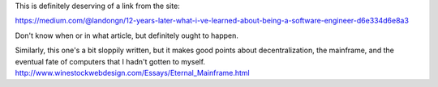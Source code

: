 This is definitely deserving of a link from the site:

https://medium.com/@landongn/12-years-later-what-i-ve-learned-about-being-a-software-engineer-d6e334d6e8a3

Don't know when or in what article, but definitely ought to happen.


Similarly, this one's a bit sloppily written, but it makes good points about
decentralization, the mainframe, and the eventual fate of computers that I
hadn't gotten to myself.
http://www.winestockwebdesign.com/Essays/Eternal_Mainframe.html
